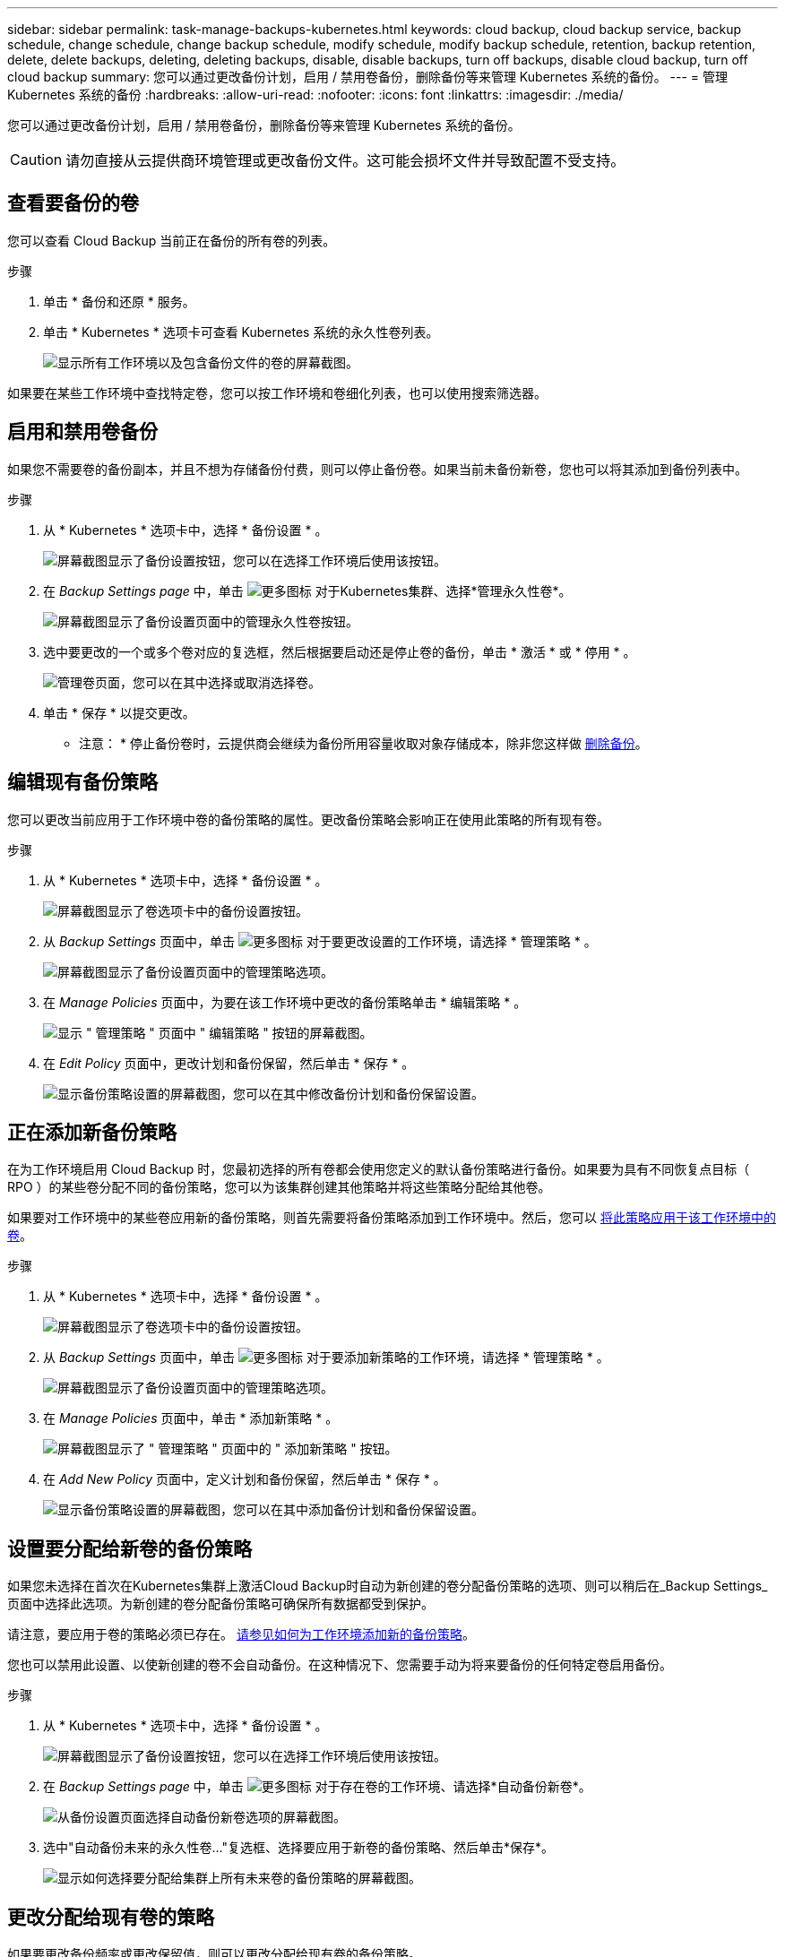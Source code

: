 ---
sidebar: sidebar 
permalink: task-manage-backups-kubernetes.html 
keywords: cloud backup, cloud backup service, backup schedule, change schedule, change backup schedule, modify schedule, modify backup schedule, retention, backup retention, delete, delete backups, deleting, deleting backups, disable, disable backups, turn off backups, disable cloud backup, turn off cloud backup 
summary: 您可以通过更改备份计划，启用 / 禁用卷备份，删除备份等来管理 Kubernetes 系统的备份。 
---
= 管理 Kubernetes 系统的备份
:hardbreaks:
:allow-uri-read: 
:nofooter: 
:icons: font
:linkattrs: 
:imagesdir: ./media/


[role="lead"]
您可以通过更改备份计划，启用 / 禁用卷备份，删除备份等来管理 Kubernetes 系统的备份。


CAUTION: 请勿直接从云提供商环境管理或更改备份文件。这可能会损坏文件并导致配置不受支持。



== 查看要备份的卷

您可以查看 Cloud Backup 当前正在备份的所有卷的列表。

.步骤
. 单击 * 备份和还原 * 服务。
. 单击 * Kubernetes * 选项卡可查看 Kubernetes 系统的永久性卷列表。
+
image:screenshot_backup_dashboard.png["显示所有工作环境以及包含备份文件的卷的屏幕截图。"]



如果要在某些工作环境中查找特定卷，您可以按工作环境和卷细化列表，也可以使用搜索筛选器。



== 启用和禁用卷备份

如果您不需要卷的备份副本，并且不想为存储备份付费，则可以停止备份卷。如果当前未备份新卷，您也可以将其添加到备份列表中。

.步骤
. 从 * Kubernetes * 选项卡中，选择 * 备份设置 * 。
+
image:screenshot_backup_settings_button_k8s.png["屏幕截图显示了备份设置按钮，您可以在选择工作环境后使用该按钮。"]

. 在 _Backup Settings page_ 中，单击 image:screenshot_horizontal_more_button.gif["更多图标"] 对于Kubernetes集群、选择*管理永久性卷*。
+
image:screenshot_backup_manage_volumes_k8s.png["屏幕截图显示了备份设置页面中的管理永久性卷按钮。"]

. 选中要更改的一个或多个卷对应的复选框，然后根据要启动还是停止卷的备份，单击 * 激活 * 或 * 停用 * 。
+
image:screenshot_backup_manage_volumes_page_k8s.png["管理卷页面，您可以在其中选择或取消选择卷。"]

. 单击 * 保存 * 以提交更改。


* 注意： * 停止备份卷时，云提供商会继续为备份所用容量收取对象存储成本，除非您这样做 <<Deleting backups,删除备份>>。



== 编辑现有备份策略

您可以更改当前应用于工作环境中卷的备份策略的属性。更改备份策略会影响正在使用此策略的所有现有卷。

.步骤
. 从 * Kubernetes * 选项卡中，选择 * 备份设置 * 。
+
image:screenshot_backup_settings_button_k8s.png["屏幕截图显示了卷选项卡中的备份设置按钮。"]

. 从 _Backup Settings_ 页面中，单击 image:screenshot_horizontal_more_button.gif["更多图标"] 对于要更改设置的工作环境，请选择 * 管理策略 * 。
+
image:screenshot_backup_modify_policy_k8s.png["屏幕截图显示了备份设置页面中的管理策略选项。"]

. 在 _Manage Policies_ 页面中，为要在该工作环境中更改的备份策略单击 * 编辑策略 * 。
+
image:screenshot_backup_manage_policy_page_edit.png["显示 \" 管理策略 \" 页面中 \" 编辑策略 \" 按钮的屏幕截图。"]

. 在 _Edit Policy_ 页面中，更改计划和备份保留，然后单击 * 保存 * 。
+
image:screenshot_backup_edit_policy.png["显示备份策略设置的屏幕截图，您可以在其中修改备份计划和备份保留设置。"]





== 正在添加新备份策略

在为工作环境启用 Cloud Backup 时，您最初选择的所有卷都会使用您定义的默认备份策略进行备份。如果要为具有不同恢复点目标（ RPO ）的某些卷分配不同的备份策略，您可以为该集群创建其他策略并将这些策略分配给其他卷。

如果要对工作环境中的某些卷应用新的备份策略，则首先需要将备份策略添加到工作环境中。然后，您可以 <<Changing the policy assigned to existing volumes,将此策略应用于该工作环境中的卷>>。

.步骤
. 从 * Kubernetes * 选项卡中，选择 * 备份设置 * 。
+
image:screenshot_backup_settings_button_k8s.png["屏幕截图显示了卷选项卡中的备份设置按钮。"]

. 从 _Backup Settings_ 页面中，单击 image:screenshot_horizontal_more_button.gif["更多图标"] 对于要添加新策略的工作环境，请选择 * 管理策略 * 。
+
image:screenshot_backup_modify_policy_k8s.png["屏幕截图显示了备份设置页面中的管理策略选项。"]

. 在 _Manage Policies_ 页面中，单击 * 添加新策略 * 。
+
image:screenshot_backup_manage_policy_page_add.png["屏幕截图显示了 \" 管理策略 \" 页面中的 \" 添加新策略 \" 按钮。"]

. 在 _Add New Policy_ 页面中，定义计划和备份保留，然后单击 * 保存 * 。
+
image:screenshot_backup_add_new_policy.png["显示备份策略设置的屏幕截图，您可以在其中添加备份计划和备份保留设置。"]





== 设置要分配给新卷的备份策略

如果您未选择在首次在Kubernetes集群上激活Cloud Backup时自动为新创建的卷分配备份策略的选项、则可以稍后在_Backup Settings_页面中选择此选项。为新创建的卷分配备份策略可确保所有数据都受到保护。

请注意，要应用于卷的策略必须已存在。 <<Adding a new backup policy,请参见如何为工作环境添加新的备份策略>>。

您也可以禁用此设置、以使新创建的卷不会自动备份。在这种情况下、您需要手动为将来要备份的任何特定卷启用备份。

.步骤
. 从 * Kubernetes * 选项卡中，选择 * 备份设置 * 。
+
image:screenshot_backup_settings_button_k8s.png["屏幕截图显示了备份设置按钮，您可以在选择工作环境后使用该按钮。"]

. 在 _Backup Settings page_ 中，单击 image:screenshot_horizontal_more_button.gif["更多图标"] 对于存在卷的工作环境、请选择*自动备份新卷*。
+
image:screenshot_auto_backup_new_volumes_k8s.png["从备份设置页面选择自动备份新卷选项的屏幕截图。"]

. 选中"自动备份未来的永久性卷..."复选框、选择要应用于新卷的备份策略、然后单击*保存*。
+
image:screenshot_auto_backup_k8s.png["显示如何选择要分配给集群上所有未来卷的备份策略的屏幕截图。"]





== 更改分配给现有卷的策略

如果要更改备份频率或更改保留值，则可以更改分配给现有卷的备份策略。

请注意，要应用于卷的策略必须已存在。 <<Adding a new backup policy,请参见如何为工作环境添加新的备份策略>>。

.步骤
. 从 * Kubernetes * 选项卡中，选择 * 备份设置 * 。
+
image:screenshot_backup_settings_button_k8s.png["屏幕截图显示了备份设置按钮，您可以在选择工作环境后使用该按钮。"]

. 在 _Backup Settings page_ 中，单击 image:screenshot_horizontal_more_button.gif["更多图标"] 对于存在卷的工作环境、请选择*管理永久性卷*。
+
image:screenshot_backup_manage_volumes_k8s.png["屏幕截图显示了备份设置页面中的管理永久性卷按钮。"]

. 选中要更改策略的一个或多个卷对应的复选框，然后单击 * 更改策略 * 。
+
image:screenshot_backup_manage_volumes_page_change.png["管理卷页面，您可以在其中选择或取消选择卷。"]

. 在 _Change Policy_ 页面中，选择要应用于卷的策略，然后单击 * 更改策略 * 。
+
image:screenshot_backup_change_policy.png["显示如何选择要应用于选定卷的新策略的屏幕截图。"]

. 单击 * 保存 * 以提交更改。




== 查看每个卷的备份列表

您可以查看每个卷的所有备份文件的列表。此页面显示有关源卷，目标位置和备份详细信息，例如上次执行的备份，当前备份策略，备份文件大小等。

您还可以通过此页面执行以下任务：

* 删除卷的所有备份文件
* 删除卷的单个备份文件
* 下载卷的备份报告


.步骤
. 从 * Kubernetes * 选项卡中，单击 image:screenshot_horizontal_more_button.gif["更多图标"] 对于源卷，然后选择 * 详细信息和备份列表 * 。
+
image:screenshot_backup_view_backups_button.png["屏幕截图显示了可用于单个卷的详细信息和标记；备份列表按钮。"]

+
此时将显示所有备份文件的列表以及有关源卷，目标位置和备份详细信息。

+
image:screenshot_backup_view_backups.png["显示单个卷的所有备份文件列表的屏幕截图。"]





== 删除备份

通过 Cloud Backup ，您可以删除单个备份文件，删除卷的所有备份或删除 Kubernetes 集群中所有卷的所有备份。如果您不再需要备份，或者删除了源卷并希望删除所有备份，则可能需要删除所有备份。


CAUTION: 如果您计划删除具有备份的工作环境或集群，则必须删除备份 * 在删除系统之前 * 。删除系统时， Cloud Backup 不会自动删除备份，并且用户界面当前不支持在删除系统后删除这些备份。对于任何剩余备份，您仍需支付对象存储成本费用。



=== 删除工作环境中的所有备份文件

删除工作环境中的所有备份不会禁用此工作环境中的卷将来备份。如果要停止在工作环境中创建所有卷的备份，可以停用备份 <<Disabling Cloud Backup for a working environment,如此处所述>>。

.步骤
. 从 * Kubernetes * 选项卡中，选择 * 备份设置 * 。
+
image:screenshot_backup_settings_button_k8s.png["屏幕截图显示了备份设置按钮，您可以在选择工作环境后使用该按钮。"]

. 单击 image:screenshot_horizontal_more_button.gif["更多图标"] 对于要删除所有备份的 Kubernetes 集群，请选择 * 删除所有备份 * 。
+
image:screenshot_delete_all_backups_k8s.png["选择删除所有备份按钮删除工作环境中所有备份的屏幕截图。"]

. 在确认对话框中，输入工作环境的名称，然后单击 * 删除 * 。




=== 删除卷的所有备份文件

删除卷的所有备份也会禁用该卷的未来备份。

您可以 <<Enabling and disabling backups of volumes,重新开始为卷创建备份>> 可随时从管理备份页面访问。

.步骤
. 从 * Kubernetes * 选项卡中，单击 image:screenshot_horizontal_more_button.gif["更多图标"] 对于源卷，然后选择 * 详细信息和备份列表 * 。
+
image:screenshot_backup_view_backups_button.png["屏幕截图显示了可用于单个卷的详细信息和标记；备份列表按钮。"]

+
此时将显示所有备份文件的列表。

+
image:screenshot_backup_view_backups.png["显示单个卷的所有备份文件列表的屏幕截图。"]

. 单击 * 操作 * > * 删除所有备份 * 。
+
image:screenshot_delete_we_backups.png["显示如何删除卷的所有备份文件的屏幕截图。"]

. 在确认对话框中，输入卷名称并单击 * 删除 * 。




=== 删除卷的单个备份文件

您可以删除单个备份文件。只有在使用 ONTAP 9.8 或更高版本的系统创建卷备份时，此功能才可用。

.步骤
. 从 * Kubernetes * 选项卡中，单击 image:screenshot_horizontal_more_button.gif["更多图标"] 对于源卷，然后选择 * 详细信息和备份列表 * 。
+
image:screenshot_backup_view_backups_button.png["屏幕截图显示了可用于单个卷的详细信息和标记；备份列表按钮。"]

+
此时将显示所有备份文件的列表。

+
image:screenshot_backup_view_backups.png["显示单个卷的所有备份文件列表的屏幕截图。"]

. 单击 image:screenshot_horizontal_more_button.gif["更多图标"] 对于要删除的卷备份文件，然后单击 * 删除 * 。
+
image:screenshot_delete_one_backup.png["显示如何删除单个备份文件的屏幕截图。"]

. 在确认对话框中，单击 * 删除 * 。




== 为工作环境禁用 Cloud Backup

禁用工作环境的 Cloud Backup 会禁用系统上每个卷的备份，同时也会禁用还原卷的功能。不会删除任何现有备份。这样不会从此工作环境中取消注册备份服务—它基本上允许您将所有备份和还原活动暂停一段时间。

请注意，除非您的备份使用的容量，否则云提供商会继续向您收取对象存储成本 <<Deleting all backup files for a working environment,删除备份>>。

.步骤
. 从 * Kubernetes * 选项卡中，选择 * 备份设置 * 。
+
image:screenshot_backup_settings_button_k8s.png["屏幕截图显示了备份设置按钮，您可以在选择工作环境后使用该按钮。"]

. 在 _Backup Settings page_ 中，单击 image:screenshot_horizontal_more_button.gif["更多图标"] 对于要禁用备份的工作环境或 Kubernetes 集群，请选择 * 停用备份 * 。
+
image:screenshot_disable_backups_k8s.png["工作环境的停用备份按钮的屏幕截图。"]

. 在确认对话框中，单击 * 停用 * 。



NOTE: 在禁用备份的情况下，系统将为此工作环境显示一个 * 激活备份 * 按钮。如果要为该工作环境重新启用备份功能，可以单击此按钮。



== 为工作环境取消注册 Cloud Backup

如果您不想再使用备份功能，而希望在工作环境中不再需要为备份付费，则可以取消注册适用于此工作环境的 Cloud Backup 。通常，当您计划删除 Kubernetes 集群并要取消备份服务时，会使用此功能。

如果要更改存储集群备份的目标对象存储，也可以使用此功能。在为工作环境取消注册 Cloud Backup 后，您可以使用新的云提供商信息为此集群启用 Cloud Backup 。

在注销 Cloud Backup 之前，必须按以下顺序执行以下步骤：

* 为工作环境停用 Cloud Backup
* 删除该工作环境的所有备份


只有在这两个操作完成后，取消注册选项才可用。

.步骤
. 从 * Kubernetes * 选项卡中，选择 * 备份设置 * 。
+
image:screenshot_backup_settings_button_k8s.png["屏幕截图显示了备份设置按钮，您可以在选择工作环境后使用该按钮。"]

. 在 _Backup Settings page_ 中，单击 image:screenshot_horizontal_more_button.gif["更多图标"] 对于要取消注册备份服务的 Kubernetes 集群，请选择 * 取消注册 * 。
+
image:screenshot_backup_unregister.png["适用于工作环境的取消注册备份按钮的屏幕截图。"]

. 在确认对话框中，单击 * 取消注册 * 。

